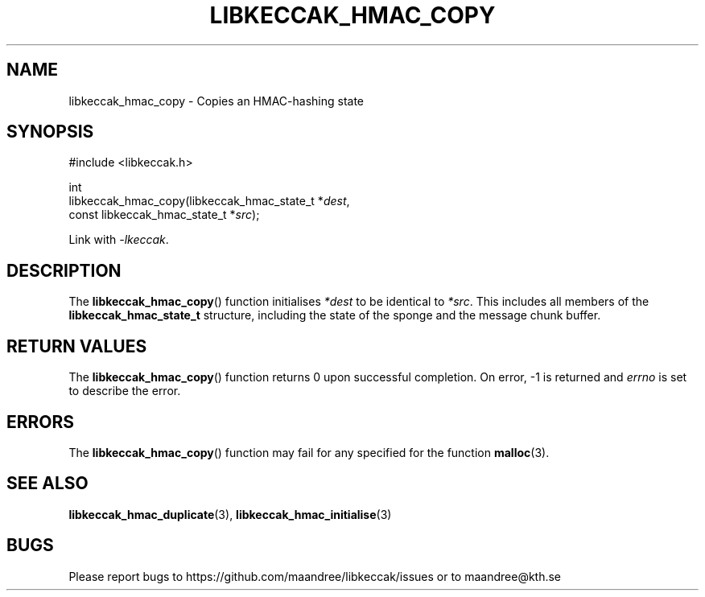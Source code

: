 .TH LIBKECCAK_HMAC_COPY 3 LIBKECCAK
.SH NAME
libkeccak_hmac_copy - Copies an HMAC-hashing state
.SH SYNOPSIS
.LP
.nf
#include <libkeccak.h>
.P
int
libkeccak_hmac_copy(libkeccak_hmac_state_t *\fIdest\fP,
                    const libkeccak_hmac_state_t *\fIsrc\fP);
.fi
.P
Link with
.IR -lkeccak .
.SH DESCRIPTION
The
.BR libkeccak_hmac_copy ()
function initialises
.I *dest
to be identical to
.IR *src .
This includes all members of the
.B libkeccak_hmac_state_t
structure, including the state of the sponge and the
message chunk buffer.
.SH RETURN VALUES
The
.BR libkeccak_hmac_copy ()
function returns 0 upon successful completion.
On error, -1 is returned and
.I errno
is set to describe the error.
.SH ERRORS
The
.BR libkeccak_hmac_copy ()
function may fail for any specified for the function
.BR malloc (3).
.SH SEE ALSO
.BR libkeccak_hmac_duplicate (3),
.BR libkeccak_hmac_initialise (3)
.SH BUGS
Please report bugs to https://github.com/maandree/libkeccak/issues or to
maandree@kth.se
